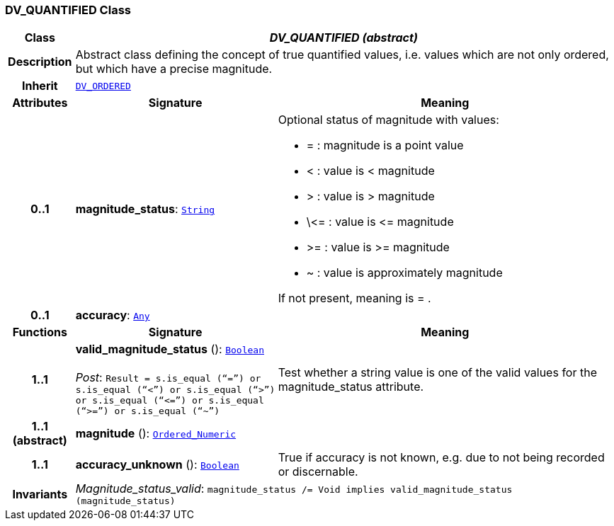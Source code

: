 === DV_QUANTIFIED Class

[cols="^1,3,5"]
|===
h|*Class*
2+^h|*__DV_QUANTIFIED (abstract)__*

h|*Description*
2+a|Abstract class defining the concept of true quantified values, i.e. values which are not only ordered, but which have a precise magnitude.

h|*Inherit*
2+|`<<_dv_ordered_class,DV_ORDERED>>`

h|*Attributes*
^h|*Signature*
^h|*Meaning*

h|*0..1*
|*magnitude_status*: `link:/releases/BASE/{base_release}/foundation_types.html#_string_class[String^]`
a|Optional status of magnitude with values:

* =   :   magnitude is a point value
* <   :   value is < magnitude
* >   :   value is > magnitude
* \\<= : value is \<= magnitude
* >= : value is >= magnitude
* ~   :   value is approximately magnitude

If not present, meaning is  = .

h|*0..1*
|*accuracy*: `link:/releases/BASE/{base_release}/foundation_types.html#_any_class[Any^]`
a|
h|*Functions*
^h|*Signature*
^h|*Meaning*

h|*1..1*
|*valid_magnitude_status* (): `link:/releases/BASE/{base_release}/foundation_types.html#_boolean_class[Boolean^]` +
 +
__Post__: `Result = s.is_equal (“=”) or s.is_equal (“<”) or s.is_equal (“>”) or s.is_equal (“\<=”) or s.is_equal (“>=”) or s.is_equal (“~”)`
a|Test whether a string value is one of the valid values for the magnitude_status attribute.

h|*1..1 +
(abstract)*
|*magnitude* (): `link:/releases/BASE/{base_release}/foundation_types.html#_ordered_numeric_class[Ordered_Numeric^]`
a|

h|*1..1*
|*accuracy_unknown* (): `link:/releases/BASE/{base_release}/foundation_types.html#_boolean_class[Boolean^]`
a|True if accuracy is not known, e.g. due to not being recorded or discernable.

h|*Invariants*
2+a|__Magnitude_status_valid__: `magnitude_status /= Void implies valid_magnitude_status (magnitude_status)`
|===
